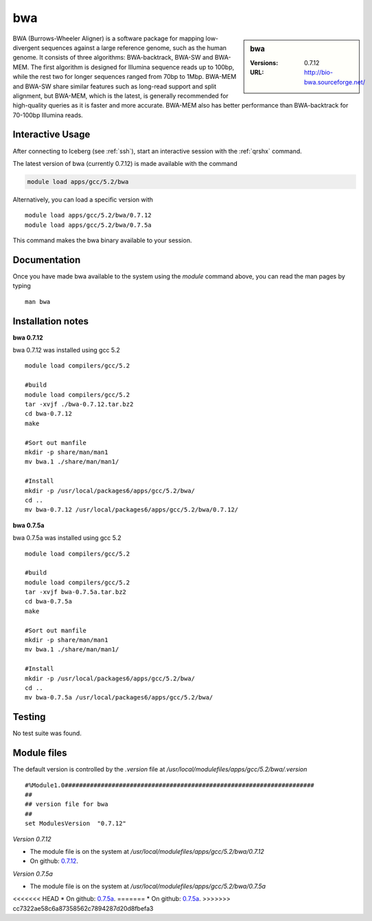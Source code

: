 bwa
===

.. sidebar:: bwa

   :Versions:  0.7.12
   :URL: http://bio-bwa.sourceforge.net/

BWA (Burrows-Wheeler Aligner) is a software package for mapping low-divergent sequences against a large reference genome, such as the human genome. It consists of three algorithms: BWA-backtrack, BWA-SW and BWA-MEM. The first algorithm is designed for Illumina sequence reads up to 100bp, while the rest two for longer sequences ranged from 70bp to 1Mbp. BWA-MEM and BWA-SW share similar features such as long-read support and split alignment, but BWA-MEM, which is the latest, is generally recommended for high-quality queries as it is faster and more accurate. BWA-MEM also has better performance than BWA-backtrack for 70-100bp Illumina reads.

Interactive Usage
-----------------
After connecting to Iceberg (see :ref:`ssh`),  start an interactive session with the :ref:`qrshx` command.

The latest version of bwa (currently 0.7.12) is made available with the command

.. code-block:: none

        module load apps/gcc/5.2/bwa

Alternatively, you can load a specific version with ::

        module load apps/gcc/5.2/bwa/0.7.12
        module load apps/gcc/5.2/bwa/0.7.5a

This command makes the bwa binary available to your session.

Documentation
-------------
Once you have made bwa available to the system using the `module` command above, you can read the man pages by typing ::

    man bwa

Installation notes
------------------
**bwa 0.7.12**

bwa 0.7.12 was installed using gcc 5.2 ::

    module load compilers/gcc/5.2

    #build
    module load compilers/gcc/5.2
    tar -xvjf ./bwa-0.7.12.tar.bz2
    cd bwa-0.7.12
    make

    #Sort out manfile
    mkdir -p share/man/man1
    mv bwa.1 ./share/man/man1/

    #Install
    mkdir -p /usr/local/packages6/apps/gcc/5.2/bwa/
    cd ..
    mv bwa-0.7.12 /usr/local/packages6/apps/gcc/5.2/bwa/0.7.12/

**bwa 0.7.5a**

bwa 0.7.5a was installed using gcc 5.2 ::

  module load compilers/gcc/5.2

  #build
  module load compilers/gcc/5.2
  tar -xvjf bwa-0.7.5a.tar.bz2
  cd bwa-0.7.5a
  make

  #Sort out manfile
  mkdir -p share/man/man1
  mv bwa.1 ./share/man/man1/

  #Install
  mkdir -p /usr/local/packages6/apps/gcc/5.2/bwa/
  cd ..
  mv bwa-0.7.5a /usr/local/packages6/apps/gcc/5.2/bwa/

Testing
-------
No test suite was found.

Module files
------------
The default version is controlled by the `.version` file at `/usr/local/modulefiles/apps/gcc/5.2/bwa/.version` ::

  #%Module1.0#####################################################################
  ##
  ## version file for bwa
  ##
  set ModulesVersion  "0.7.12"

*Version 0.7.12*

* The module file is on the system at `/usr/local/modulefiles/apps/gcc/5.2/bwa/0.7.12`
* On github: `0.7.12 <https://github.com/rcgsheffield/sheffield_hpc/blob/master/software/modulefiles/apps/gcc/5.2/bwa/0.7.12>`_.

*Version 0.7.5a*

* The module file is on the system at `/usr/local/modulefiles/apps/gcc/5.2/bwa/0.7.5a`
<<<<<<< HEAD
* On github: `0.7.5a <https://github.com/rcgsheffield/iceberg_software/blob/master/iceberg/software/modulefiles/apps/gcc/5.2/bwa/0.7.5a>`_.
=======
* On github: `0.7.5a <https://github.com/rcgsheffield/sheffield_hpc/blob/master/software/modulefiles/apps/gcc/5.2/bwa/0.7.5a>`_.
>>>>>>> cc7322ae58c6a87358562c7894287d20d8fbefa3
